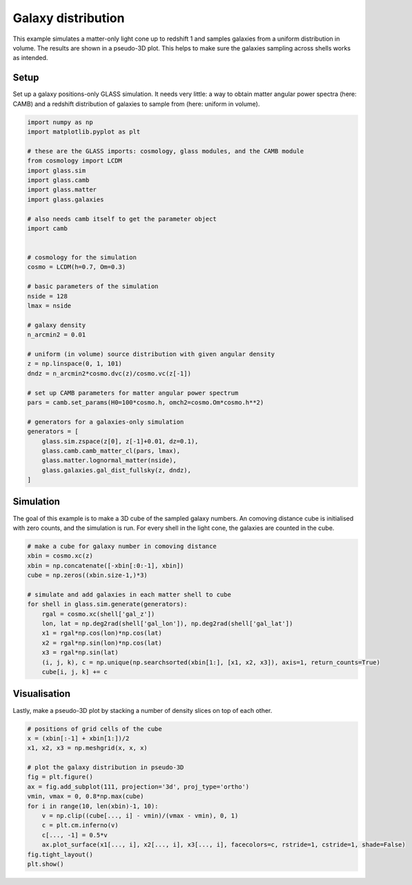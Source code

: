 
.. DO NOT EDIT.
.. THIS FILE WAS AUTOMATICALLY GENERATED BY SPHINX-GALLERY.
.. TO MAKE CHANGES, EDIT THE SOURCE PYTHON FILE:
.. "examples/1_basic/plot_density.py"
.. LINE NUMBERS ARE GIVEN BELOW.

.. only:: html

    .. note::
        :class: sphx-glr-download-link-note

        Click :ref:`here <sphx_glr_download_examples_1_basic_plot_density.py>`
        to download the full example code

.. rst-class:: sphx-glr-example-title

.. _sphx_glr_examples_1_basic_plot_density.py:


Galaxy distribution
===================

This example simulates a matter-only light cone up to redshift 1 and samples
galaxies from a uniform distribution in volume.  The results are shown in a
pseudo-3D plot.  This helps to make sure the galaxies sampling across shells
works as intended.

.. GENERATED FROM PYTHON SOURCE LINES 13-18

Setup
-----
Set up a galaxy positions-only GLASS simulation.  It needs very little:
a way to obtain matter angular power spectra (here: CAMB) and a redshift
distribution of galaxies to sample from (here: uniform in volume).

.. GENERATED FROM PYTHON SOURCE LINES 18-59

.. code-block:: default


    import numpy as np
    import matplotlib.pyplot as plt

    # these are the GLASS imports: cosmology, glass modules, and the CAMB module
    from cosmology import LCDM
    import glass.sim
    import glass.camb
    import glass.matter
    import glass.galaxies

    # also needs camb itself to get the parameter object
    import camb


    # cosmology for the simulation
    cosmo = LCDM(h=0.7, Om=0.3)

    # basic parameters of the simulation
    nside = 128
    lmax = nside

    # galaxy density
    n_arcmin2 = 0.01

    # uniform (in volume) source distribution with given angular density
    z = np.linspace(0, 1, 101)
    dndz = n_arcmin2*cosmo.dvc(z)/cosmo.vc(z[-1])

    # set up CAMB parameters for matter angular power spectrum
    pars = camb.set_params(H0=100*cosmo.h, omch2=cosmo.Om*cosmo.h**2)

    # generators for a galaxies-only simulation
    generators = [
        glass.sim.zspace(z[0], z[-1]+0.01, dz=0.1),
        glass.camb.camb_matter_cl(pars, lmax),
        glass.matter.lognormal_matter(nside),
        glass.galaxies.gal_dist_fullsky(z, dndz),
    ]









.. GENERATED FROM PYTHON SOURCE LINES 60-66

Simulation
----------
The goal of this example is to make a 3D cube of the sampled galaxy numbers.
An comoving distance cube is initialised with zero counts, and the simulation
is run.  For every shell in the light cone, the galaxies are counted in the
cube.

.. GENERATED FROM PYTHON SOURCE LINES 66-83

.. code-block:: default


    # make a cube for galaxy number in comoving distance
    xbin = cosmo.xc(z)
    xbin = np.concatenate([-xbin[:0:-1], xbin])
    cube = np.zeros((xbin.size-1,)*3)

    # simulate and add galaxies in each matter shell to cube
    for shell in glass.sim.generate(generators):
        rgal = cosmo.xc(shell['gal_z'])
        lon, lat = np.deg2rad(shell['gal_lon']), np.deg2rad(shell['gal_lat'])
        x1 = rgal*np.cos(lon)*np.cos(lat)
        x2 = rgal*np.sin(lon)*np.cos(lat)
        x3 = rgal*np.sin(lat)
        (i, j, k), c = np.unique(np.searchsorted(xbin[1:], [x1, x2, x3]), axis=1, return_counts=True)
        cube[i, j, k] += c









.. GENERATED FROM PYTHON SOURCE LINES 84-88

Visualisation
-------------
Lastly, make a pseudo-3D plot by stacking a number of density slices on top of
each other.

.. GENERATED FROM PYTHON SOURCE LINES 88-104

.. code-block:: default


    # positions of grid cells of the cube
    x = (xbin[:-1] + xbin[1:])/2
    x1, x2, x3 = np.meshgrid(x, x, x)

    # plot the galaxy distribution in pseudo-3D
    fig = plt.figure()
    ax = fig.add_subplot(111, projection='3d', proj_type='ortho')
    vmin, vmax = 0, 0.8*np.max(cube)
    for i in range(10, len(xbin)-1, 10):
        v = np.clip((cube[..., i] - vmin)/(vmax - vmin), 0, 1)
        c = plt.cm.inferno(v)
        c[..., -1] = 0.5*v
        ax.plot_surface(x1[..., i], x2[..., i], x3[..., i], facecolors=c, rstride=1, cstride=1, shade=False)
    fig.tight_layout()
    plt.show()



.. image-sg:: /examples/1_basic/images/sphx_glr_plot_density_001.png
   :alt: plot density
   :srcset: /examples/1_basic/images/sphx_glr_plot_density_001.png
   :class: sphx-glr-single-img






.. rst-class:: sphx-glr-timing

   **Total running time of the script:** ( 1 minutes  5.130 seconds)


.. _sphx_glr_download_examples_1_basic_plot_density.py:


.. only :: html

 .. container:: sphx-glr-footer
    :class: sphx-glr-footer-example



  .. container:: sphx-glr-download sphx-glr-download-python

     :download:`Download Python source code: plot_density.py <plot_density.py>`



  .. container:: sphx-glr-download sphx-glr-download-jupyter

     :download:`Download Jupyter notebook: plot_density.ipynb <plot_density.ipynb>`


.. only:: html

 .. rst-class:: sphx-glr-signature

    `Gallery generated by Sphinx-Gallery <https://sphinx-gallery.github.io>`_
